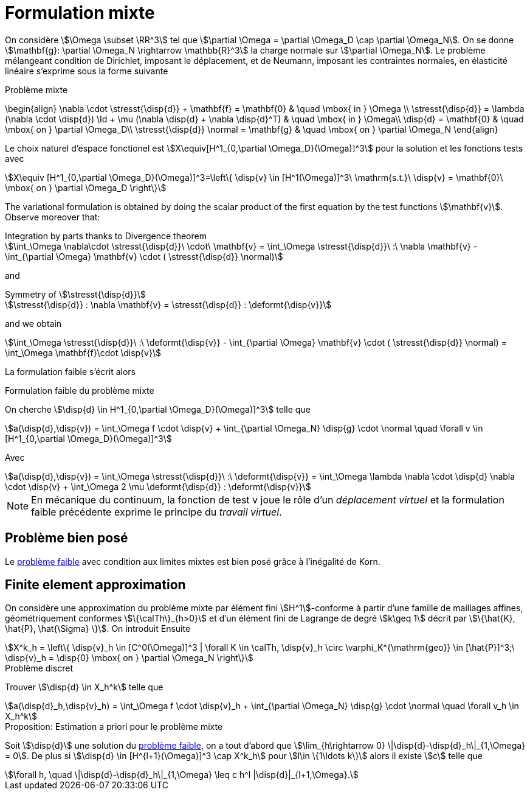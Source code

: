 = Formulation mixte

On considère stem:[\Omega \subset \RR^3] tel que stem:[\partial \Omega = \partial \Omega_D \cap \partial \Omega_N].
On se donne stem:[\mathbf{g}: \partial \Omega_N \rightarrow \mathbb{R}^3] la charge normale sur stem:[\partial \Omega_N].
Le problème mélangeant condition de Dirichlet, imposant le déplacement, et de Neumann, imposant les contraintes normales, en élasticité linéaire s'exprime sous la forme suivante

.Problème mixte
****
\begin{align}
\nabla \cdot \stresst{\disp{d}} + \mathbf{f} = \mathbf{0} & \quad \mbox{ in } \Omega \\
\stresst{\disp{d}} = \lambda (\nabla \cdot \disp{d}) \Id + \mu (\nabla \disp{d} + \nabla \disp{d}^T) & \quad \mbox{ in } \Omega\\
\disp{d} = \mathbf{0} & \quad \mbox{ on } \partial \Omega_D\\
\stresst{\disp{d}} \normal = \mathbf{g} & \quad \mbox{ on } \partial \Omega_N
\end{align}
****

Le choix naturel d'espace fonctionel est stem:[X\equiv[H^1_{0,\partial \Omega_D}(\Omega)\]^3] pour la solution et les fonctions tests avec
[stem]
++++
X\equiv [H^1_{0,\partial \Omega_D}(\Omega)]^3=\left\{ \disp{v} \in [H^1(\Omega)]^3\ \mathrm{s.t.}\ \disp{v} = \mathbf{0}\ \mbox{ on } \partial \Omega_D \right\}
++++

The variational formulation is obtained by doing the scalar product of the first equation by the test functions stem:[\mathbf{v}].
Observe moreover that:

[stem]
.Integration by parts thanks to Divergence theorem
++++
\int_\Omega \nabla\cdot \stresst{\disp{d}}\ \cdot\ \mathbf{v} = \int_\Omega \stresst{\disp{d}}\ :\ \nabla \mathbf{v} - \int_{\partial \Omega} \mathbf{v} \cdot ( \stresst{\disp{d}} \normal)
++++

and

[stem]
.Symmetry of stem:[\stresst{\disp{d}}]
++++
\stresst{\disp{d}} : \nabla \mathbf{v} = \stresst{\disp{d}} : \deformt{\disp{v}}
++++

and we obtain

[stem]
++++
\int_\Omega \stresst{\disp{d}}\ :\ \deformt{\disp{v}} - \int_{\partial \Omega} \mathbf{v} \cdot ( \stresst{\disp{d}} \normal) = \int_\Omega \mathbf{f}\cdot \disp{v}
++++

La formulation faible s'écrit alors

[[mixed-weak]]
.Formulation faible du problème mixte
****
On cherche stem:[\disp{d} \in H^1_{0,\partial \Omega_D}(\Omega)\]^3] telle que
[stem]
++++
a(\disp{d},\disp{v}) = \int_\Omega f \cdot \disp{v} + \int_{\partial \Omega_N} \disp{g} \cdot \normal \quad  \forall v \in [H^1_{0,\partial \Omega_D}(\Omega)]^3
++++
Avec
[stem]
++++
a(\disp{d},\disp{v}) = \int_\Omega \stresst{\disp{d}}\ :\ \deformt{\disp{v}} = \int_\Omega \lambda \nabla \cdot \disp{d} \nabla \cdot \disp{v} + \int_\Omega 2 \mu \deformt{\disp{d}} : \deformt{\disp{v}}
++++
****

NOTE: En mécanique du continuum, la fonction de test v joue le rôle d'un _déplacement virtuel_ et la formulation faible précédente exprime le principe du _travail virtuel_.

== Problème bien posé

Le  <<mixed-weak,problème faible>> avec condition aux limites mixtes est bien posé grâce à l'inégalité de Korn.

== Finite element approximation

On considère une approximation du problème mixte par  élément fini stem:[H^1]-conforme à partir d'une famille de maillages affines, géométriquement conformes stem:[\{\calTh\}_{h>0}] et d'un élément fini de Lagrange de degré stem:[k\geq 1] décrit par stem:[\{\hat{K}, \hat{P}, \hat{\Sigma} \}].
On introduit Ensuite
[stem]
++++
X^k_h = \left\{  \disp{v}_h \in [C^0(\Omega)]^3 | \forall K \in \calTh, \disp{v}_h \circ \varphi_K^{\mathrm{geo}} \in [\hat{P}]^3;\ \disp{v}_h = \disp{0} \mbox{ on } \partial \Omega_N \right\}
++++

.Problème discret
****
Trouver stem:[\disp{d} \in X_h^k] telle que
[stem]
++++
a(\disp{d}_h,\disp{v}_h) = \int_\Omega f \cdot \disp{v}_h + \int_{\partial \Omega_N} \disp{g} \cdot \normal \quad  \forall v_h \in X_h^k
++++
****

.Proposition: Estimation a priori pour le problème mixte
****
Soit stem:[\disp{d}] une solution du  <<mixed-weak,problème faible>>, on a tout d'abord que stem:[\lim_{h\rightarrow 0} \|\disp{d}-\disp{d}_h\|_{1,\Omega} = 0].
De plus si stem:[\disp{d} \in [H^{l+1}(\Omega)\]^3 \cap X^k_h] pour stem:[l\in \{1\ldots k\}] alors il existe stem:[c] telle que
[stem]
++++
\forall h, \quad \|\disp{d}-\disp{d}_h\|_{1,\Omega} \leq c h^l |\disp{d}|_{l+1,\Omega}.
++++
****
